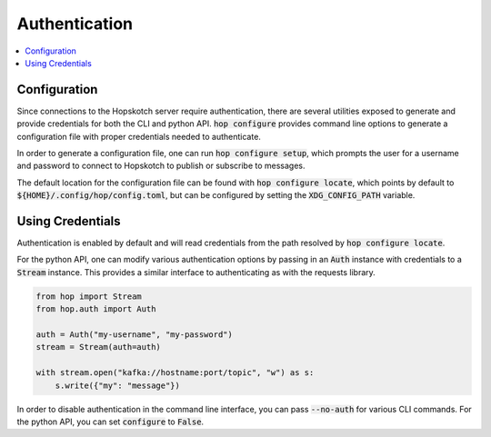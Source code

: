 ================
Authentication
================

.. contents::
   :local:

Configuration
------------------

Since connections to the Hopskotch server require authentication, there
are several utilities exposed to generate and provide credentials for
both the CLI and python API. :code:`hop configure` provides command line
options to generate a configuration file with proper credentials needed
to authenticate.

In order to generate a configuration file, one can run :code:`hop configure setup`,
which prompts the user for a username and password to connect to Hopskotch
to publish or subscribe to messages.

The default location for the configuration file can be found with :code:`hop configure locate`,
which points by default to :code:`${HOME}/.config/hop/config.toml`, but can be configured
by setting the :code:`XDG_CONFIG_PATH` variable.

Using Credentials
--------------------

Authentication is enabled by default and will read credentials from the
path resolved by :code:`hop configure locate`.

For the python API, one can modify various authentication options by passing
in an :code:`Auth` instance with credentials to a :code:`Stream` instance.
This provides a similar interface to authenticating as with the requests library.

.. code:: python

    from hop import Stream
    from hop.auth import Auth

    auth = Auth("my-username", "my-password")
    stream = Stream(auth=auth)

    with stream.open("kafka://hostname:port/topic", "w") as s:
        s.write({"my": "message"})

In order to disable authentication in the command line interface, you can
pass :code:`--no-auth` for various CLI commands. For the python API, you
can set :code:`configure` to :code:`False`.

